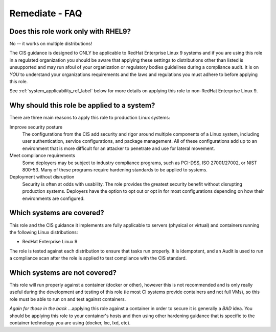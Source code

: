 Remediate - FAQ
===============

Does this role work only with |benchmark_os_short|?
-----------------------------------------------------

No -- it works on multiple distributions!

The |benchmark_name| guidance is designed to ONLY be applicable to |benchmark_os|
systems and if you are using this role in a regulated organization you should be aware
that applying these settings to distributions other than listed is unsupported
and may run afoul of your organization or regulatory bodies guidelines during a compliance
audit. It is on *YOU* to understand your organizations requirements and the laws and regulations
you must adhere to before applying this role.

See :ref:`system_applicability_ref_label` below for more details on applying this role to non-|benchmark_os|.


Why should this role be applied to a system?
--------------------------------------------

There are three main reasons to apply this role to production Linux systems:

Improve security posture
  The configurations from the |benchmark_name| add security and rigor around multiple
  components of a Linux system, including user authentication, service
  configurations, and package management. All of these configurations add up
  to an environment that is more difficult for an attacker to penetrate and use
  for lateral movement.

Meet compliance requirements
  Some deployers may be subject to industry compliance programs, such as
  PCI-DSS, ISO 27001/27002, or NIST 800-53. Many of these programs require
  hardening standards to be applied to systems.

Deployment without disruption
  Security is often at odds with usability. The role provides the greatest
  security benefit without disrupting production systems. Deployers have the
  option to opt out or opt in for most configurations depending on how their
  environments are configured.

.. _system_applicability_ref_label:

Which systems are covered?
--------------------------------------------------------

This role and the |benchmark_name| guidance it implements are fully applicable to servers
(physical or virtual) and containers running the following Linux distributions:

* |benchmark_os|



The role is tested against each distribution to ensure that tasks run properly.
It is idempotent, and an Audit is used to run a compliance scan after the role
is applied to test compliance with the |benchmark_name| standard.

Which systems are not covered?
------------------------------

This role will run properly against a container (docker or other), however
this is not recommended and is only really useful during the development and
testing of this role (ie most CI systems provide containers and not full VMs),
so this role must be able to run on and test against containers.

*Again for those in the back* ...applying this role against a container
in order to secure it is generally a *BAD* idea. You should be applying this
role to your container's hosts and then using other hardening guidance that is
specific to the container technology you are using (docker, lxc, lxd, etc).


.. |benchmark_name| replace:: CIS
.. |benchmark_os| replace:: RedHat Enterprise Linux 9
.. |benchmark_os_short| replace:: RHEL9
.. |benchmark_version| replace:: v1.0.0
.. |benchmark_release_date| replace:: 11-30-2022
.. |lockdown_url| replace:: https://github.com/ansible-lockdown/|benchmark_os_short|-|benchmark_name|

